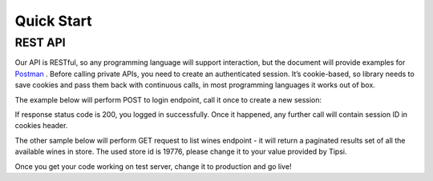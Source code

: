 .. _quick_start:

Quick Start
===========

REST API
--------

Our API is RESTful, so any programming language will support interaction, but the document will
provide examples for `Postman <https://www.getpostman.com/apps>`_ .
Before calling private APIs, you need to create an authenticated session. It’s cookie-based, so
library needs to save cookies and pass them back with continuous calls, in most programming
languages it works out of box.

The example below will perform POST to login endpoint, call it once to create a new session:

.. image:: _static/login.png

If response status code is 200, you logged in successfully. Once it happened, any further call will
contain session ID in cookies header.

The other sample below will perform GET request to list wines endpoint - it will return a paginated
results set of all the available wines in store. The used store id is 19776, please change it to
your value provided by Tipsi.

.. image:: _static/retail_store_wines.png

Once you get your code working on test server, change it to production and go live!

